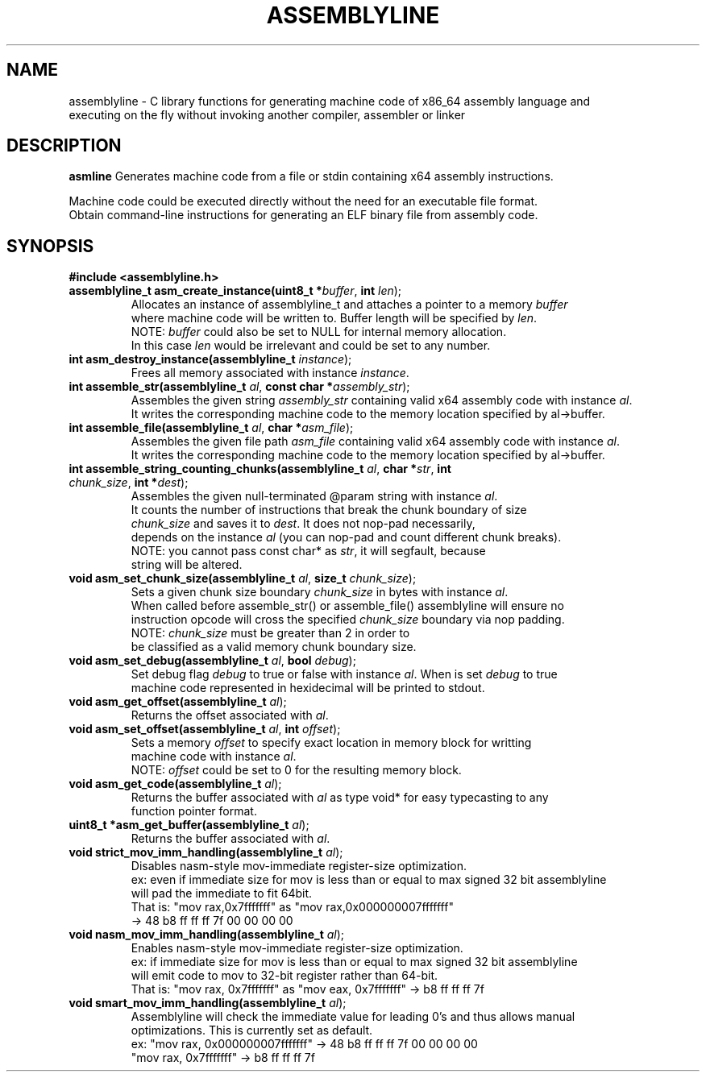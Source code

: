 .TH ASSEMBLYLINE 3 2021-09-19 GNU

.SH NAME
assemblyline \- C library functions for generating machine code of x86_64 assembly language and  
.br
               executing on the fly without invoking another compiler, assembler or linker 

.SH DESCRIPTION
.B asmline 
Generates machine code from a file or stdin containing x64 assembly instructions. 

.br
Machine code could be executed directly without the need for an executable file format. 
.br
Obtain command-line instructions for generating an ELF binary file from assembly code.

.SH SYNOPSIS
.TP
.BR #include " "<assemblyline.h>

.TP
.BR assemblyline_t " "asm_create_instance(uint8_t " "*\fIbuffer\fR, " "int " "\fIlen\fR);
Allocates an instance of assemblyline_t and attaches a pointer to a memory \fIbuffer\fR
.br
where machine code will be written to. Buffer length will be specified by \fIlen\fR.
.br
NOTE: \fIbuffer\fR could also be set to NULL for internal memory allocation.
.br
      In this case \fIlen\fR would be irrelevant and could be set to any number.

.TP
.BR int " "asm_destroy_instance(assemblyline_t " "\fIinstance\fR);
Frees all memory associated with instance \fIinstance\fR.

.TP
.BR int " "assemble_str(assemblyline_t " "\fIal\fR, " "const " "char " "*\fIassembly_str\fR);
Assembles the given string \fIassembly_str\fR containing valid x64 assembly code with instance \fIal\fR.
.br
It writes the corresponding machine code to the memory location specified by al->buffer.

.TP
.BR int " "assemble_file(assemblyline_t " "\fIal\fR, " "char " "*\fIasm_file\fR);
Assembles the given file path \fIasm_file\fR containing valid x64 assembly code with instance \fIal\fR.
.br
It writes the corresponding machine code to the memory location specified by al->buffer.

.TP
.BR int " "assemble_string_counting_chunks(assemblyline_t " "\fIal\fR, " "char " "*\fIstr\fR, " "int " "\fIchunk_size\fR, " "int " "*\fIdest\fR);
Assembles the given null-terminated @param string with instance \fIal\fR.
.br
It counts the number of instructions that break the chunk boundary of size
.br
\fIchunk_size\fR and saves it to \fIdest\fR. It does not nop-pad necessarily, 
.br
depends on the instance \fIal\fR (you can nop-pad and count different chunk breaks).
.br
NOTE: you cannot pass const char* as \fIstr\fR, it will segfault, because
.br
string will be altered.

.TP
.BR void " "asm_set_chunk_size(assemblyline_t " "\fIal\fR, " "size_t " "\fIchunk_size\fR);
Sets a given chunk size boundary \fIchunk_size\fR in bytes with instance \fIal\fR. 
.br
When called before assemble_str() or assemble_file() assemblyline will ensure no 
.br
instruction opcode will cross the specified  \fIchunk_size\fR boundary via nop padding.
.br
NOTE: \fIchunk_size\fR must be greater than 2 in order to
.br
      be classified as a valid memory chunk boundary size.

.TP
.BR void " "asm_set_debug(assemblyline_t " "\fIal\fR, " "bool " "\fIdebug\fR);
Set debug flag \fIdebug\fR to true or false with instance \fIal\fR. When is set \fIdebug\fR to true 
.br
machine code represented in hexidecimal will be printed to stdout.

.TP
.BR void " "asm_get_offset(assemblyline_t " "\fIal\fR);
Returns the offset associated with \fIal\fR.

.TP
.BR void " "asm_set_offset(assemblyline_t " "\fIal\fR, " "int " "\fIoffset\fR);
Sets a memory \fIoffset\fR to specify exact location in memory block for writting
.br
machine code with instance \fIal\fR\.
.br
NOTE: \fIoffset\fR could be set to 0 for the resulting memory block.

.TP
.BR void " "asm_get_code(assemblyline_t " "\fIal\fR);
Returns the buffer associated with \fIal\fR as type void* for easy typecasting to any 
.br
function pointer format.

.TP
.BR uint8_t " "*asm_get_buffer(assemblyline_t " "\fIal\fR);
Returns the buffer associated with \fIal\fR.

.TP
.BR void " "strict_mov_imm_handling(assemblyline_t " "\fIal\fR);
Disables nasm-style mov-immediate register-size optimization.
.br
ex: even if immediate size for mov is less than or equal to max signed 32 bit assemblyline 
.br
    will pad the immediate to fit 64bit.
.br
That is: "mov rax,0x7fffffff" as "mov rax,0x000000007fffffff" 
.br
          -> 48 b8 ff ff ff 7f 00 00 00 00

.TP
.BR void " "nasm_mov_imm_handling(assemblyline_t " "\fIal\fR);
Enables nasm-style mov-immediate register-size optimization.
.br
ex: if immediate size for mov is less than or equal to max signed 32 bit assemblyline 
.br
    will emit code to mov to 32-bit register rather than 64-bit.
.br
That is: "mov rax, 0x7fffffff" as "mov eax, 0x7fffffff" -> b8 ff ff ff 7f

.TP
.BR void " "smart_mov_imm_handling(assemblyline_t " "\fIal\fR);
Assemblyline will check the immediate value for leading 0's and thus allows manual
.br 
optimizations. This is currently set as default.
.br
ex: "mov rax, 0x000000007fffffff" ->  48 b8 ff ff ff 7f 00 00 00 00
.br
    "mov rax, 0x7fffffff" -> b8 ff ff ff 7f